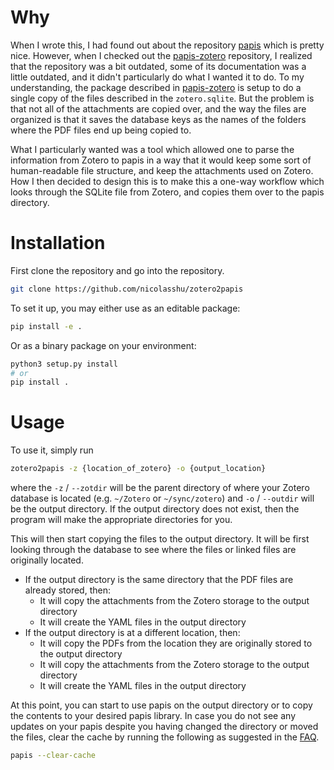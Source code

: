 * Why
When I wrote this, I had found out about the repository [[https://github.com/papis/papis][papis]] which is pretty nice. However, when I checked out the [[https://github.com/papis/papis-zotero][papis-zotero]] repository, I realized that the repository was a bit outdated, some of its documentation was a little outdated, and it didn't particularly do what I wanted it to do. To my understanding, the package described in [[https://github.com/papis/papis-zotero][papis-zotero]] is setup to do a single copy of the files described in the =zotero.sqlite=. But the problem is that not all of the attachments are copied over, and the way the files are organized is that it saves the database keys as the names of the folders where the PDF files end up being copied to.

What I particularly wanted was a tool which allowed one to parse the information from Zotero to papis in a way that it would keep some sort of human-readable file structure, and keep the attachments used on Zotero. How I then decided to design this is to make this a one-way workflow which looks through the SQLite file from Zotero, and copies them over to the papis directory.

* Installation

First clone the repository and go into the repository.

#+begin_src bash
git clone https://github.com/nicolasshu/zotero2papis
#+end_src

To set it up, you may either use as an editable package:

#+begin_src bash
  pip install -e .
#+end_src

Or as a binary package on your environment:

#+begin_src bash
  python3 setup.py install
  # or
  pip install .
#+end_src

* Usage

To use it, simply run

#+begin_src bash
  zotero2papis -z {location_of_zotero} -o {output_location}
#+end_src

where the =-z= / =--zotdir= will be the parent directory of where your Zotero database is located (e.g. =~/Zotero= or =~/sync/zotero=) and =-o= / =--outdir= will be the output directory. If the output directory does not exist, then the program will make the appropriate directories for you.

This will then start copying the files to the output directory. It will be first looking through the database to see where the files or linked files are originally located.

+ If the output directory is the same directory that the PDF files are already stored, then:
  * It will copy the attachments from the Zotero storage to the output directory
  * It will create the YAML files in the output directory
+ If the output directory is at a different location, then:
  * It will copy the PDFs from the location they are originally stored to the output directory
  * It will copy the attachments from the Zotero storage to the output directory
  * It will create the YAML files in the output directory

At this point, you can start to use papis on the output directory or to copy the contents to your desired papis library. In case you do not see any updates on your papis despite you having changed the directory or moved the files, clear the cache by running the following as suggested in the [[https://papis.readthedocs.io/en/latest/faq.html][FAQ]].

#+begin_src bash
papis --clear-cache
#+end_src
